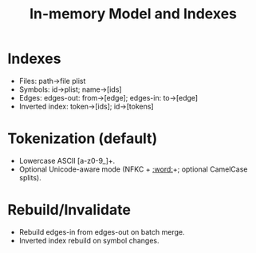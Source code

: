 #+title: In-memory Model and Indexes
#+language: en
:PROPERTIES:
:ID: v1-30-model-indexes
:STATUS: Normative
:VERSION: 1.0
:UPDATED: 2025-10-14
:SUMMARY: Hash indexes for files/symbols/edges and inverted index.
:END:

* Indexes
- Files: path→file plist
- Symbols: id→plist; name→[ids]
- Edges: edges-out: from→[edge]; edges-in: to→[edge]
- Inverted index: token→[ids]; id→[tokens]

* Tokenization (default)
- Lowercase ASCII [a-z0-9_]+.
- Optional Unicode-aware mode (NFKC + [[:word:]]+; optional CamelCase splits).

* Rebuild/Invalidate
- Rebuild edges-in from edges-out on batch merge.
- Inverted index rebuild on symbol changes.
